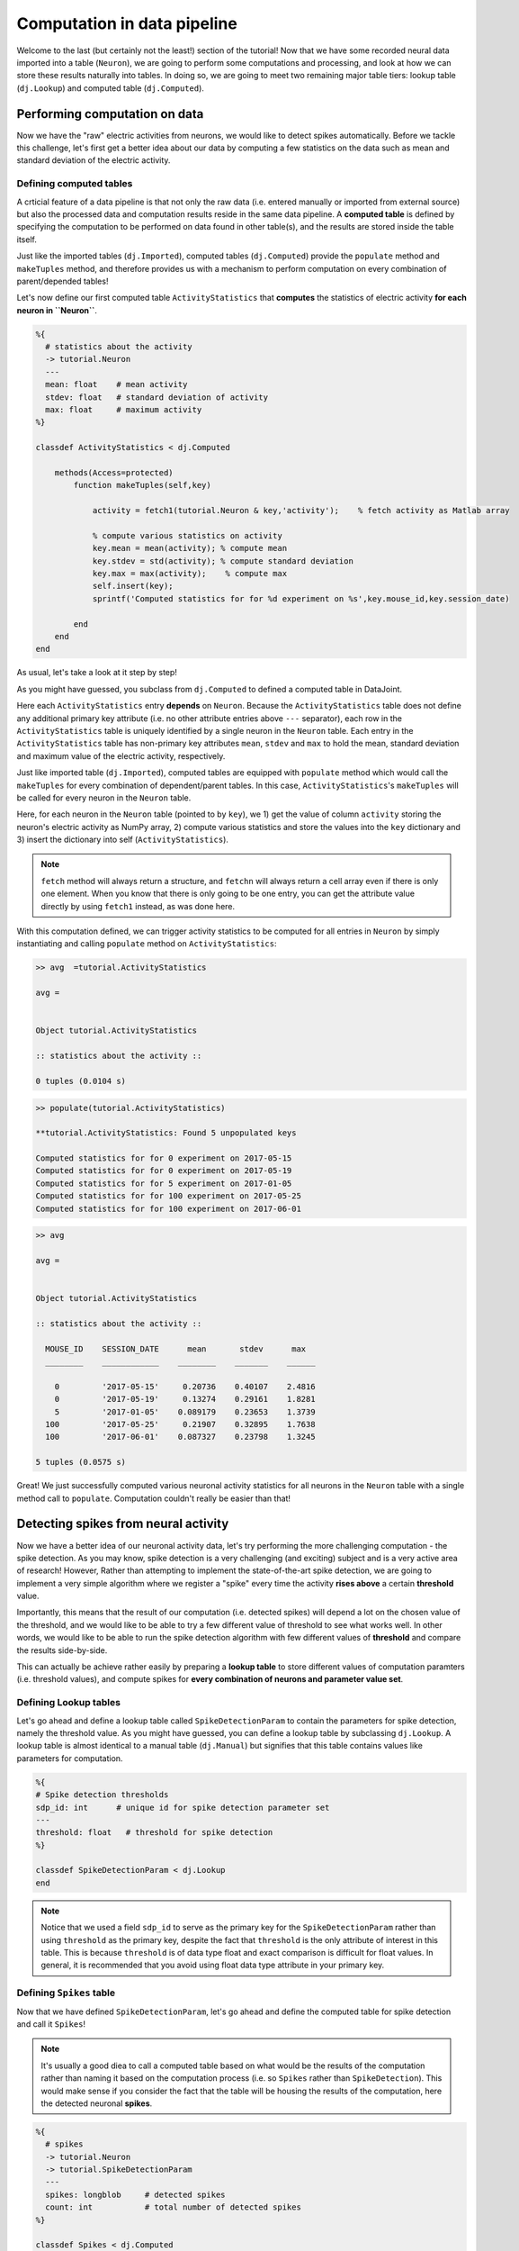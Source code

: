 Computation in data pipeline
============================

Welcome to the last (but certainly not the least!) section of the tutorial! Now that we
have some recorded neural data imported into a table (``Neuron``), we are going to perform
some computations and processing, and look at how we can store these results naturally into
tables. In doing so, we are going to meet two remaining major table tiers:
lookup table (``dj.Lookup``) and computed table (``dj.Computed``).

Performing computation on data
------------------------------
Now we have the "raw" electric activities from neurons, we would like to detect spikes automatically.
Before we tackle this challenge, let's first get a better idea about our data by computing a few
statistics on the data such as mean and standard deviation of the electric activity.

Defining computed tables
^^^^^^^^^^^^^^^^^^^^^^^^

A crticial feature of a data pipeline is that not only the raw data (i.e. entered manually or imported
from external source) but also the processed data and computation results reside in the same data
pipeline. A **computed table** is defined by specifying the computation to be performed on data
found in other table(s), and the results are stored inside the table itself.

Just like the imported tables (``dj.Imported``), computed tables (``dj.Computed``) provide the
``populate`` method and ``makeTuples`` method, and therefore provides us with a mechanism to
perform computation on every combination of parent/depended tables!

Let's now define our first computed table ``ActivityStatistics`` that **computes** the statistics
of electric activity **for each neuron in ``Neuron``**.


.. code-block:: matlab

  %{
    # statistics about the activity
    -> tutorial.Neuron
    ---
    mean: float    # mean activity
    stdev: float   # standard deviation of activity
    max: float     # maximum activity
  %}
 
  classdef ActivityStatistics < dj.Computed
    
      methods(Access=protected)
          function makeTuples(self,key)
            
              activity = fetch1(tutorial.Neuron & key,'activity');    % fetch activity as Matlab array
            
              % compute various statistics on activity
              key.mean = mean(activity); % compute mean
              key.stdev = std(activity); % compute standard deviation
              key.max = max(activity);    % compute max
              self.insert(key);
              sprintf('Computed statistics for for %d experiment on %s',key.mouse_id,key.session_date)
            
          end
      end
  end


As usual, let's take a look at it step by step!

.. code-block:: matlab
  :emphasize-lines: 10

  %{
    # statistics about the activity
    -> tutorial.Neuron
    ---
    mean: float    # mean activity
    stdev: float   # standard deviation of activity
    max: float     # maximum activity
  %}
 
  classdef ActivityStatistics < dj.Computed
    
      methods(Access=protected)
          function makeTuples(self,key)
            
              activity = fetch1(tutorial.Neuron & key,'activity');    % fetch activity as Matlab array
            
              % compute various statistics on activity
              key.mean = mean(activity); % compute mean
              key.stdev = std(activity); % compute standard deviation
              key.max = max(activity);    % compute max
              self.insert(key);
              sprintf('Computed statistics for for %d experiment on %s',key.mouse_id,key.session_date)
            
          end
      end
  end

As you might have guessed, you subclass from ``dj.Computed`` to defined a computed table in DataJoint.

.. code-block:: matlab
  :emphasize-lines: 3

  %{
    # statistics about the activity
    -> tutorial.Neuron
    ---
    mean: float    # mean activity
    stdev: float   # standard deviation of activity
    max: float     # maximum activity
  %}
 
  classdef ActivityStatistics < dj.Computed
    
      methods(Access=protected)
          function makeTuples(self,key)
            
              activity = fetch1(tutorial.Neuron & key,'activity');    % fetch activity as Matlab array
            
              % compute various statistics on activity
              key.mean = mean(activity); % compute mean
              key.stdev = std(activity); % compute standard deviation
              key.max = max(activity);    % compute max
              self.insert(key);
              sprintf('Computed statistics for for %d experiment on %s',key.mouse_id,key.session_date)
            
          end
      end
  end

Here each ``ActivityStatistics`` entry **depends** on ``Neuron``. Because the ``ActivityStatistics``
table does not define any additional primary key attribute (i.e. no other attribute entries above 
``---`` separator), each row in the ``ActivityStatistics`` table is uniquely identified by a 
single neuron in the ``Neuron`` table. Each entry in the ``ActivityStatistics`` table has 
non-primary key attributes ``mean``, ``stdev`` and ``max`` to hold the mean, standard deviation
and maximum value of the electric activity, respectively.

Just like imported table (``dj.Imported``), computed tables are equipped with ``populate`` method
which would call the ``makeTuples`` for every combination of dependent/parent tables. In this case,
``ActivityStatistics``'s ``makeTuples`` will be called for every neuron in the ``Neuron`` table. 

Here, for each neuron in the ``Neuron`` table (pointed to by ``key``), we  1) get the value of column 
``activity`` storing the neuron's electric activity as NumPy array, 2) compute various statistics and
store the values into the ``key`` dictionary and 3) insert the dictionary into self (``ActivityStatistics``).

.. note::
  ``fetch`` method will always return a structure, and ``fetchn`` will always return a cell array even if there is only one element. When you know
  that there is only going to be one entry, you can get the attribute value directly by using
  ``fetch1`` instead, as was done here.

With this computation defined, we can trigger activity statistics to be computed for all entries in
``Neuron`` by simply instantiating and calling ``populate`` method on ``ActivityStatistics``:

.. code-block:: matlab

  >> avg  =tutorial.ActivityStatistics

  avg = 


  Object tutorial.ActivityStatistics

  :: statistics about the activity ::

  0 tuples (0.0104 s)

.. code-block:: matlab

  >> populate(tutorial.ActivityStatistics)

  **tutorial.ActivityStatistics: Found 5 unpopulated keys

  Computed statistics for for 0 experiment on 2017-05-15
  Computed statistics for for 0 experiment on 2017-05-19
  Computed statistics for for 5 experiment on 2017-01-05
  Computed statistics for for 100 experiment on 2017-05-25
  Computed statistics for for 100 experiment on 2017-06-01

.. code-block:: matlab

  >> avg

  avg = 


  Object tutorial.ActivityStatistics

  :: statistics about the activity ::

    MOUSE_ID    SESSION_DATE      mean       stdev      max  
    ________    ____________    ________    _______    ______

      0         '2017-05-15'     0.20736    0.40107    2.4816
      0         '2017-05-19'     0.13274    0.29161    1.8281
      5         '2017-01-05'    0.089179    0.23653    1.3739
    100         '2017-05-25'     0.21907    0.32895    1.7638
    100         '2017-06-01'    0.087327    0.23798    1.3245

  5 tuples (0.0575 s)

Great! We just successfully computed various neuronal activity statistics for all neurons in the
``Neuron`` table with a single method call to ``populate``. Computation couldn't really be 
easier than that!

Detecting spikes from neural activity
-------------------------------------

Now we have a better idea of our neuronal activity data, let's try performing the more challenging
computation - the spike detection. As you may know, spike detection is a very challenging (and 
exciting) subject and is a very active area of research!
However, Rather than attempting to implement the state-of-the-art spike detection,
we are going to implement a very simple algorithm where we register a "spike" 
every time the activity **rises above** a certain **threshold** value.

Importantly, this means that the result of our computation (i.e. detected spikes) will depend
a lot on the chosen value of the threshold, and we would like to be able to try a few
different value of threshold to see what works well. In other words, we would like to be able
to run the spike detection algorithm with few different values of **threshold** and compare
the results side-by-side.

This can actually be achieve rather easily by preparing a **lookup table** to store different
values of computation paramters (i.e. threshold values), and compute spikes for **every
combination of neurons and parameter value set**.

Defining Lookup tables
^^^^^^^^^^^^^^^^^^^^^^

Let's go ahead and define a lookup table called ``SpikeDetectionParam`` to contain the
parameters for spike detection, namely the threshold value.
As you might have guessed, you can define a lookup
table by subclassing ``dj.Lookup``. A lookup table is almost identical to a manual table
(``dj.Manual``) but signifies that this table contains values like parameters for computation.

.. code-block:: matlab

  %{
  # Spike detection thresholds
  sdp_id: int      # unique id for spike detection parameter set
  ---
  threshold: float   # threshold for spike detection
  %}
 
  classdef SpikeDetectionParam < dj.Lookup
  end


.. note::
  Notice that we used a field ``sdp_id`` to serve as the primary key for the ``SpikeDetectionParam``
  rather than using ``threshold`` as the primary key, despite the fact that ``threshold`` is the
  only attribute of interest in this table. This is because ``threshold`` is of data type float
  and exact comparison is difficult for float values. In general, it is recommended that you avoid 
  using float data type attribute in your primary key.

Defining ``Spikes`` table
^^^^^^^^^^^^^^^^^^^^^^^^^^^^^^^^^

Now that we have defined ``SpikeDetectionParam``, let's go ahead and define the computed table for
spike detection and call it ``Spikes``!

.. note::
  It's usually a good diea to call a computed table
  based on what would be the results of the computation rather than naming it based on the
  computation process (i.e. so ``Spikes`` rather than ``SpikeDetection``). 
  This would make sense if you consider the fact that the table will be housing the 
  results of the computation, here the detected neuronal **spikes**.

.. code-block:: matlab

  %{
    # spikes
    -> tutorial.Neuron
    -> tutorial.SpikeDetectionParam
    ---
    spikes: longblob     # detected spikes
    count: int           # total number of detected spikes
  %}
 
  classdef Spikes < dj.Computed
      methods(Access=protected)
          function makeTuples(self, key)
              activity = fetch1(tutorial.Neuron & key, 'activity');
              threshold = fetch1(tutorial.SpikeDetectionParam & key, 'threshold');
 
              above_thrs = activity > threshold;   % find activity above threshold
            rising = diff(above_thrs) > 0; % find rising edge of crossing threshold
            spikes = [0 rising];    % prepend 0 to account for shortening due to np.diff
            count = sum(spikes);   % compute total spike counts
 
            % save results and insert
            key.spikes = spikes;
            key.count = count;
            self.insert(key);
 
            sprintf('Detected %d spikes for mouse_id %d session_date %s using threshold=%2.2f',...
                count, key.mouse_id, key.session_date, threshold)
          end
      end
  end

Alright, let's go through this code step-by-step, first focusing on the definition!

.. code-block:: matlab
  :emphasize-lines: 3,4

  %{
    # spikes
    -> tutorial.Neuron
    -> tutorial.SpikeDetectionParam
    ---
    spikes: longblob     # detected spikes
    count: int           # total number of detected spikes
  %}

Notice that the ``Spikes`` table **depends on both ``Neuron`` and ``SpikeDetectionParam``**!
What does this mean? This means that each entry (detected spikes) in the ``Spikes`` table
is uniquely identified not only by the identify of a neuron (from ``Neuron``) but by the
combination of the neuron identity and **the particular spike detection parameter**
(from ``SpikeDetectionParam``). As you will see, this allows for this table to house
results of spike detection under more than one values for the parameter (i.e. threshold)!


.. code-block:: matlab
  :emphasize-lines: 6,7

  %{
    # spikes
    -> tutorial.Neuron
    -> tutorial.SpikeDetectionParam
    ---
    spikes: longblob     # detected spikes
    count: int           # total number of detected spikes
  %}

As the non-primary-key attributes, ``Spikes`` will contain both the detected ``spikes``
as an array of 0's and 1's with 1's at the position of a spike, and the total ``count`` 
of detected spikes.

Now let's move onto the mean of the computed table - ``makeTuples``:

.. code-block:: matlab
  :emphasize-lines: 2,3

  function makeTuples(self, key)
     activity = fetch1(tutorial.Neuron & key, 'activity');
     threshold = fetch1(tutorial.SpikeDetectionParam & key, 'threshold');
 
     above_thrs = activity > threshold;   % find activity above threshold
     rising = diff(above_thrs) > 0; % find rising edge of crossing threshold
     spikes = [0 rising];    % prepend 0 to account for shortening due to np.diff
     count = sum(spikes);   % compute total spike counts
 
     % save results and insert
     key.spikes = spikes;
     key.count = count;
     self.insert(key);
 
     sprintf('Detected %d spikes for mouse_id %d session_date %s using threshold=%2.2f',...
        count, key.mouse_id, key.session_date, threshold)
  end

One of the first thing we do in ``_make_tuples`` is to fetch relevant data from other tables.
This is a very standard practice when defining ``_make_tuples`` in computed tables, as was
also performed in the ``ActivityStatistics`` table. Here we fetch the neuron's electric
``activity`` Matlab array from the ``Neuron`` table, and the value of the ``threshold`` from
the ``SpikeDetectionParam`` table.

.. code-block:: matlab
  :emphasize-lines: 5-7

  function makeTuples(self, key)
     activity = fetch1(tutorial.Neuron & key, 'activity');
     threshold = fetch1(tutorial.SpikeDetectionParam & key, 'threshold');
 
     above_thrs = activity > threshold;   % find activity above threshold
     rising = diff(above_thrs) > 0; % find rising edge of crossing threshold
     spikes = [0 rising];    % prepend 0 to account for shortening due to np.diff
     count = sum(spikes);   % compute total spike counts
 
     % save results and insert
     key.spikes = spikes;
     key.count = count;
     self.insert(key);
 
     sprintf('Detected %d spikes for mouse_id %d session_date %s using threshold=%2.2f',...
        count, key.mouse_id, key.session_date, threshold)
  end

Using ``activity`` and ``threshold``, we first find and label where ``activity`` value is
above the threshold. This returns an array of 0's and 1's where 1's corresponds to time bins
where neuron's activity was above the threshold, storing this as ``above_thrs``.

We then find out all the timebins at which the activity goes from 0 to 1, signifying times
at which the neuron's activity **raised above the threshold**, storing this into ``rising``!
MATLAB's built-in `diff() <https://www.mathworks.com/help/matlab/ref/diff.html>`_ function
gives us the difference between adjacent values, which is an array one-item shorter that the input.
We adjust this array so that it has the same length as the original ``activity``,
and store the result as our detected ``spikes``! We store the computed ``spikes`` and ``count`` 
by inserting into this (``Spikes``) table!!

.. code-block:: matlab
  :emphasize-lines: 10-13

  function makeTuples(self, key)
     activity = fetch1(tutorial.Neuron & key, 'activity');
     threshold = fetch1(tutorial.SpikeDetectionParam & key, 'threshold');
 
     above_thrs = activity > threshold;   % find activity above threshold
     rising = diff(above_thrs) > 0; % find rising edge of crossing threshold
     spikes = [0 rising];    % prepend 0 to account for shortening due to np.diff
     count = sum(spikes);   % compute total spike counts
 
     % save results and insert
     key.spikes = spikes;
     key.count = count;
     self.insert(key);
 
     sprintf('Detected %d spikes for mouse_id %d session_date %s using threshold=%2.2f',...
        count, key.mouse_id, key.session_date, threshold)
  end

Populating ``Spikes``
^^^^^^^^^^^^^^^^^^^^^

Ok, after our hard work putting implemeting the spike detection algorithm, it's time for
us to run it! Let's instantiate the ``Spikes`` table and ``populate`` it away!

.. code-block:: matlab

  >> spikes=tutorial.Spikes;
  >> spikes

  spikes = 


  Object tutorial.Spikes


  <SQL>
  CREATE TABLE `tutorial`.`__spikes` (
  `mouse_id` int NOT NULL COMMENT "unique mouse id",
  `session_date` date NOT NULL COMMENT "session date",
  CONSTRAINT `rVWU4dxf` FOREIGN KEY (`mouse_id`,`session_date`)   REFERENCES `tutorial`.`_neuron` (`mouse_id`,`session_date`) ON   UPDATE CASCADE ON DELETE RESTRICT,
  `sdp_id` int NOT NULL COMMENT "unique id for spike detection   parameter set",
  CONSTRAINT `gKoJB0lO` FOREIGN KEY (`sdp_id`) REFERENCES   `tutorial`.`#spike_detection_param` (`sdp_id`) ON UPDATE CASCADE   ON DELETE RESTRICT,
  `spikes` longblob      NOT NULL COMMENT "detected spikes",
  `count` int            NOT NULL COMMENT "total number of detected spikes",
  PRIMARY KEY (`mouse_id`,`session_date`,`sdp_id`)
  ) ENGINE = InnoDB, COMMENT "spikes"
  </SQL>

  :: spikes ::

  0 tuples (0.372 s)

  >> populate(tutorial.Spikes) %populate it away!
 
Sadly nothing seems to be happening. Why could this be the case? The answer lies in the
``SpikeDetectionParam`` table:

.. code-block:: matlab

  >> tutorial.SpikeDetectionParam

  ans = 


  Object tutorial.SpikeDetectionParam

  :: Spike detection thresholds ::

  0 tuples (0.00604 s)

Aha! Because ``Spikes`` table performs computation on the every **combination** of ``Neuron``
and ``SpikeDetectionParam``, when there is no entry in ``SpikeDetectionParam``, there was
nothing to be populated!

Filling in ``Lookup`` table
+++++++++++++++++++++++++++

Let's fix this but creating an entry in ``SpikeDetectionParam``. Consulting the statistics
computed for neurons in :ref:`python-neuron-stats`, let's pick a value that is at least 1-2
standard deviation above the mean value. Let's try 0.9 as our threshold! You would fill
in values into a ``Lookup`` table just how you would for a ``Manual`` table:

.. code-block:: matlab

  >> sdp = tutorial.SpikeDetectionParam;
  >> insert(sdp,{0, 0.9});


Here we have assigned the ``threshold`` of 0.9 the ``sdp_id`` of 0.

Running spike detection with multiple parameter values
++++++++++++++++++++++++++++++++++++++++++++++++++++++

Alright, now with ``SpikeDetectionParam`` populated with a parameter, let's try to ``populate``
the ``Spikes`` table once again:

.. code-block:: matlab

  >> populate(tutorial.Spikes)

  **tutorial.Spikes: Found 5 unpopulated keys

  Populating tutorial.Spikes for:
        mouse_id: 0
    session_date: '2017-05-15'
          sdp_id: 0


  ans =

  Detected 27 spikes for mouse_id 0 session_date 2017-05-15 using threshold=0.90
  ans =

  Detected 21 spikes for mouse_id 0 session_date 2017-05-19 using threshold=0.90
  ans =

  Detected 14 spikes for mouse_id 5 session_date 2017-01-05 using threshold=0.90
  ans =

  Detected 35 spikes for mouse_id 100 session_date 2017-05-25 using threshold=0.90
  ans =

  Detected 15 spikes for mouse_id 100 session_date 2017-06-01 using threshold=0.90

Woohoo! This time the algorithm ran, reporting us how the detected spike counts!!

Let's now try running this same algorithm but under different parameter configuration - that is
different values of ``threshold``! Let's try a much smaller ``threshold`` value of say 0.1!
Go ahead and insert this new parameter value into the ``SpikeDetectionParam`` table:

.. code-block:: matlab

  >> sdp = tutorial.SpikeDetectionParam;
  >> insert(sdp,{1, 0.1});

...and re-trigger the ``populate``:

.. code-block:: matlab

  >> populate(tutorial.Spikes)

  **tutorial.Spikes: Found 5 unpopulated keys

  ans =

  Detected 128 spikes for mouse_id 0 session_date 2017-05-15 using threshold=0.10
  ans =

  Detected 135 spikes for mouse_id 0 session_date 2017-05-19 using threshold=0.10
  ans =

  Detected 132 spikes for mouse_id 5 session_date 2017-01-05 using threshold=0.10
  ans =

  Detected 151 spikes for mouse_id 100 session_date 2017-06-01 using threshold=0.10

Wow, that gave rise to a lot more spikes, most likely because the algorithm is now picking up
some noise us spikes!

For fun, let's try slightly bigger value - maybe 1.3?

.. code-block:: matlab

  >> sdp = tutorial.SpikeDetectionParam;
  >> insert(sdp,{2, 1.3});
  >> populate(tutorial.Spikes)

You'll find that appears to have been a bit too big for threshold, causing us to have very few spikes!

Seeing them all together
^^^^^^^^^^^^^^^^^^^^^^^^

Finally, we can look at all of our hard earned spikes under different threshold values by
inspecting the ``Spikes`` table:

.. code-block:: matlab

  >> tutorial.Spikes

  ans = 


  Object tutorial.Spikes

  :: spikes ::

    MOUSE_ID    SESSION_DATE    SDP_ID    count     spikes 
    ________    ____________    ______    _____    ________

      0         '2017-05-15'    0          27      '=BLOB='
      0         '2017-05-15'    1         128      '=BLOB='
      0         '2017-05-15'    2          13      '=BLOB='
      0         '2017-05-19'    0          21      '=BLOB='
      0         '2017-05-19'    1         135      '=BLOB='
      0         '2017-05-19'    2           5      '=BLOB='
      5         '2017-01-05'    0          14      '=BLOB='
      5         '2017-01-05'    1         132      '=BLOB='
      5         '2017-01-05'    2           1      '=BLOB='
    100         '2017-05-25'    0          35      '=BLOB='
    100         '2017-05-25'    1         142      '=BLOB='
    100         '2017-05-25'    2           9      '=BLOB='

          ...

  15 tuples (0.0409 s)

Even better, we can see the values of ``SpikeDetectionParam`` together by :ref:`joining 
<matlab-join>` the two tables together:

.. code-block:: matlab

  >> spikes * sdp

  ans = 


  Object dj.internal.GeneralRelvar

    MOUSE_ID    SESSION_DATE    SDP_ID    count    threshold     spikes 
    ________    ____________    ______    _____    _________    ________

      0         '2017-05-15'    0          27      0.9          '=BLOB='
      0         '2017-05-19'    0          21      0.9          '=BLOB='
      5         '2017-01-05'    0          14      0.9          '=BLOB='
    100         '2017-05-25'    0          35      0.9          '=BLOB='
    100         '2017-06-01'    0          15      0.9          '=BLOB='
      0         '2017-05-15'    1         128      0.1          '=BLOB='
      0         '2017-05-19'    1         135      0.1          '=BLOB='
      5         '2017-01-05'    1         132      0.1          '=BLOB='
    100         '2017-05-25'    1         142      0.1          '=BLOB='
    100         '2017-06-01'    1         151      0.1          '=BLOB='
      0         '2017-05-15'    2          13      1.3          '=BLOB='
      0         '2017-05-19'    2           5      1.3          '=BLOB='

          ...

  15 tuples (0.0533 s)

  

What's next?
------------

Congratulations!! You have now reached the end of the **Building your first data pipeline**
tutorial!! You have learned a lot throughout this tutorial, and I hope that you now
see the strengths of DataJoint in buliding data pipeline! Before moving forward,
go ahead and spend some more time playing with the simple but effective data pipeline that
you have built! Try to see if you can improve the algorithm for spike detection or
even start defining a new computation all togehter!

Furthermore your journey doesn't end here! Although we have covered the major topics of DataJoint, there are still a lot of cool features to be explored! Be sure to checkout our
`documentation <http://docs.datajoint.io>`_ and stay tuned for upcoming tutorials covering
advanced topics in DataJoint!
